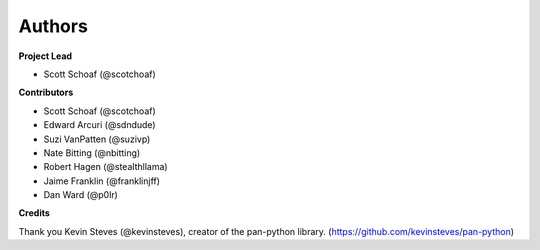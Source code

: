 Authors
=======

**Project Lead**

* Scott Schoaf (@scotchoaf)

**Contributors**

* Scott Schoaf (@scotchoaf)
* Edward Arcuri (@sdndude)
* Suzi VanPatten (@suzivp)
* Nate Bitting (@nbitting)
* Robert Hagen (@stealthllama)
* Jaime Franklin (@franklinjff)
* Dan Ward (@p0lr)

**Credits**

Thank you Kevin Steves (@kevinsteves), creator of the pan-python library. (https://github.com/kevinsteves/pan-python)

